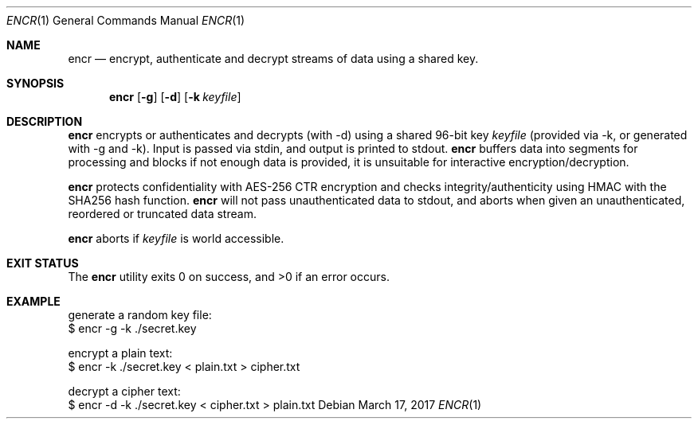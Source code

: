 .Dd $Mdocdate: March 17 2017 $
.Dt ENCR 1
.Os
.Sh NAME
.Nm encr
.Nd encrypt, authenticate and decrypt streams of data using a shared key.
.Sh SYNOPSIS
.Nm encr
.Op Fl g
.Op Fl d
.Op Fl k Ar keyfile
.Sh DESCRIPTION
.Nm
encrypts or authenticates and decrypts (with -d) using a shared 96-bit key
.Ar keyfile
(provided via -k, or generated with -g and -k). Input is passed via stdin,
and output is printed to stdout.
.Nm
buffers data into segments for processing and blocks if not enough data
is provided, it is unsuitable for interactive encryption/decryption.
.Pp
.Nm
protects confidentiality with AES-256 CTR encryption and checks integrity/authenticity
using HMAC with the SHA256 hash function.
.Nm
will not pass unauthenticated data to stdout, and aborts when given an unauthenticated,
reordered or truncated data stream.
.Pp
.Nm
aborts if
.Ar keyfile
is world accessible.
.Sh EXIT STATUS
.Ex -std encr
.Sh EXAMPLE
.Bd -literal

generate a random key file:
$ encr -g -k ./secret.key

encrypt a plain text:
$ encr -k ./secret.key < plain.txt > cipher.txt

decrypt a cipher text:
$ encr -d -k ./secret.key < cipher.txt > plain.txt

.Ed

